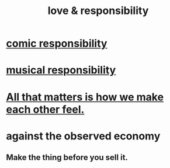 :PROPERTIES:
:ID:       a55842c2-536e-4581-b04b-026715e646d1
:ROAM_ALIASES: "responsibility & love"
:END:
#+title: love & responsibility
* [[id:ff5f634a-f8fa-482c-95a7-6be10e55e58d][comic responsibility]]
* [[id:1714269c-56fc-4c72-9faa-eebf49c6a07f][musical responsibility]]
* [[id:3fea916e-26ed-441c-883c-e642b205bf05][All that matters is how we make each other feel.]]
* against the observed economy
** Make the thing before you sell it.
